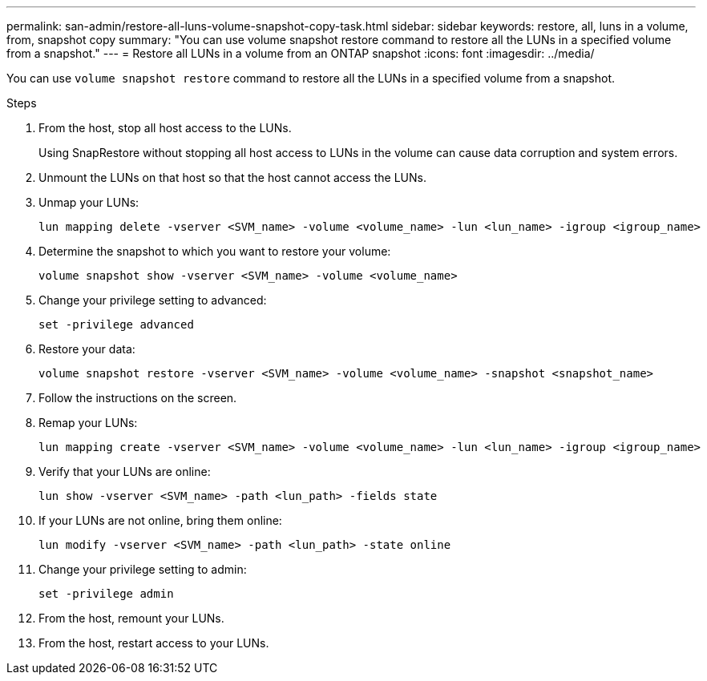 ---
permalink: san-admin/restore-all-luns-volume-snapshot-copy-task.html
sidebar: sidebar
keywords: restore, all, luns in a volume, from, snapshot copy
summary: "You can use volume snapshot restore command to restore all the LUNs in a specified volume from a snapshot."
---
= Restore all LUNs in a volume from an ONTAP snapshot
:icons: font
:imagesdir: ../media/

[.lead]
You can use `volume snapshot restore` command to restore all the LUNs in a specified volume from a snapshot.

.Steps

. From the host, stop all host access to the LUNs.
+
Using SnapRestore without stopping all host access to LUNs in the volume can cause data corruption and system errors.

. Unmount the LUNs on that host so that the host cannot access the LUNs.
. Unmap your LUNs:
+
[source,cli]
----
lun mapping delete -vserver <SVM_name> -volume <volume_name> -lun <lun_name> -igroup <igroup_name>
----

. Determine the snapshot to which you want to restore your volume:
+
[source,cli]
----
volume snapshot show -vserver <SVM_name> -volume <volume_name>

----
. Change your privilege setting to advanced:
+
[source,cli]
----
set -privilege advanced
----

. Restore your data:
+
[source,cli]
----
volume snapshot restore -vserver <SVM_name> -volume <volume_name> -snapshot <snapshot_name>
----

. Follow the instructions on the screen.

. Remap your LUNs:
+
[source,cli]
----
lun mapping create -vserver <SVM_name> -volume <volume_name> -lun <lun_name> -igroup <igroup_name>
----

. Verify that your LUNs are online:
+
[source,cli]
----
lun show -vserver <SVM_name> -path <lun_path> -fields state
----

. If your LUNs are not online, bring them online:
+
[source,cli]
----
lun modify -vserver <SVM_name> -path <lun_path> -state online
----

. Change your privilege setting to admin:
+
[source,cli]
----
set -privilege admin
----

. From the host, remount your LUNs.
. From the host, restart access to your LUNs.

// 2025 Apr22, ONTAPDOC-2974
// 2025 Apr 24, ONTAPDOC-2960
